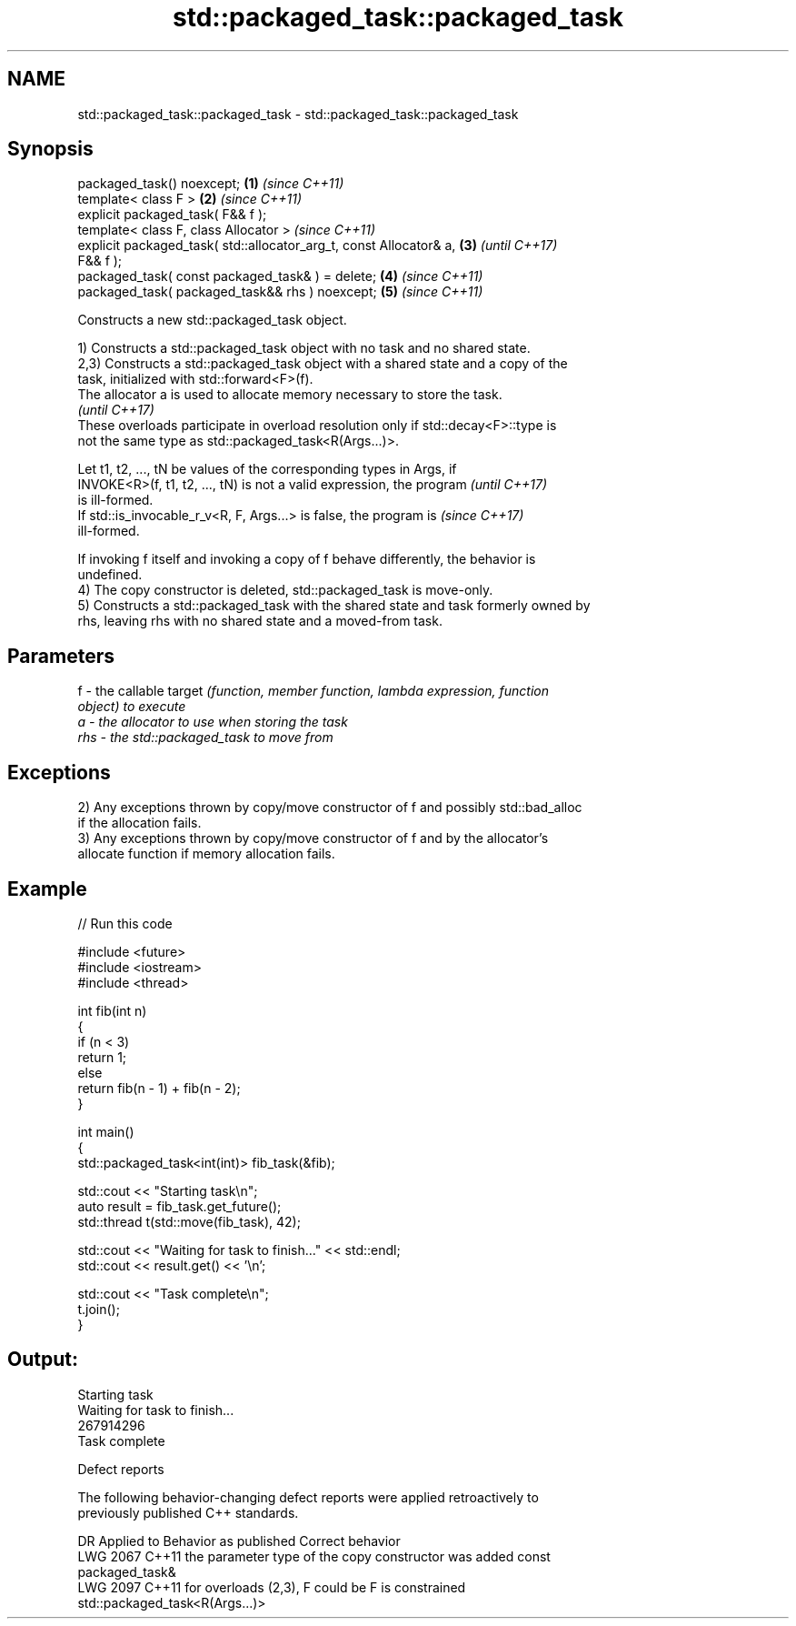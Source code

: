 .TH std::packaged_task::packaged_task 3 "2024.06.10" "http://cppreference.com" "C++ Standard Libary"
.SH NAME
std::packaged_task::packaged_task \- std::packaged_task::packaged_task

.SH Synopsis
   packaged_task() noexcept;                                          \fB(1)\fP \fI(since C++11)\fP
   template< class F >                                                \fB(2)\fP \fI(since C++11)\fP
   explicit packaged_task( F&& f );
   template< class F, class Allocator >                                   \fI(since C++11)\fP
   explicit packaged_task( std::allocator_arg_t, const Allocator& a,  \fB(3)\fP \fI(until C++17)\fP
   F&& f );
   packaged_task( const packaged_task& ) = delete;                    \fB(4)\fP \fI(since C++11)\fP
   packaged_task( packaged_task&& rhs ) noexcept;                     \fB(5)\fP \fI(since C++11)\fP

   Constructs a new std::packaged_task object.

   1) Constructs a std::packaged_task object with no task and no shared state.
   2,3) Constructs a std::packaged_task object with a shared state and a copy of the
   task, initialized with std::forward<F>(f).
   The allocator a is used to allocate memory necessary to store the task.
   \fI(until C++17)\fP
   These overloads participate in overload resolution only if std::decay<F>::type is
   not the same type as std::packaged_task<R(Args...)>.

   Let t1, t2, ..., tN be values of the corresponding types in Args, if
   INVOKE<R>(f, t1, t2, ..., tN) is not a valid expression, the program   \fI(until C++17)\fP
   is ill-formed.
   If std::is_invocable_r_v<R, F, Args...> is false, the program is       \fI(since C++17)\fP
   ill-formed.

   If invoking f itself and invoking a copy of f behave differently, the behavior is
   undefined.
   4) The copy constructor is deleted, std::packaged_task is move-only.
   5) Constructs a std::packaged_task with the shared state and task formerly owned by
   rhs, leaving rhs with no shared state and a moved-from task.

.SH Parameters

   f   - the callable target \fI\fI(function\fP, member function, lambda expression, function\fP
         object) to execute
   a   - the allocator to use when storing the task
   rhs - the std::packaged_task to move from

.SH Exceptions

   2) Any exceptions thrown by copy/move constructor of f and possibly std::bad_alloc
   if the allocation fails.
   3) Any exceptions thrown by copy/move constructor of f and by the allocator's
   allocate function if memory allocation fails.

.SH Example


// Run this code

 #include <future>
 #include <iostream>
 #include <thread>

 int fib(int n)
 {
     if (n < 3)
         return 1;
     else
         return fib(n - 1) + fib(n - 2);
 }

 int main()
 {
     std::packaged_task<int(int)> fib_task(&fib);

     std::cout << "Starting task\\n";
     auto result = fib_task.get_future();
     std::thread t(std::move(fib_task), 42);

     std::cout << "Waiting for task to finish..." << std::endl;
     std::cout << result.get() << '\\n';

     std::cout << "Task complete\\n";
     t.join();
 }

.SH Output:

 Starting task
 Waiting for task to finish...
 267914296
 Task complete

   Defect reports

   The following behavior-changing defect reports were applied retroactively to
   previously published C++ standards.

      DR    Applied to              Behavior as published              Correct behavior
   LWG 2067 C++11      the parameter type of the copy constructor was  added const
                       packaged_task&
   LWG 2097 C++11      for overloads (2,3), F could be                 F is constrained
                       std::packaged_task<R(Args...)>
